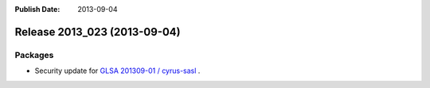 :Publish Date: 2013-09-04

Release 2013_023 (2013-09-04)
-----------------------------

Packages
^^^^^^^^

* Security update for `GLSA 201309-01 / cyrus-sasl
  <http://www.gentoo.org/security/en/glsa/glsa-201309-01.xml>`_ .


.. vim: set spell spelllang=en:
